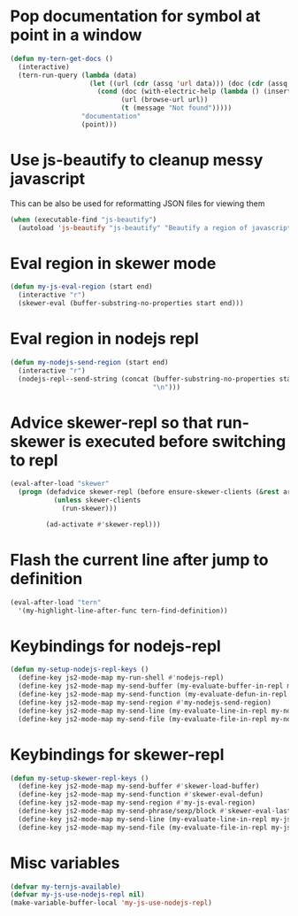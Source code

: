 * Pop documentation for symbol at point in a window
  #+begin_src emacs-lisp
    (defun my-tern-get-docs ()
      (interactive)
      (tern-run-query (lambda (data)
                        (let ((url (cdr (assq 'url data))) (doc (cdr (assq 'doc data))))
                          (cond (doc (with-electric-help (lambda () (insert doc)) "*tern-help*"))
                                (url (browse-url url))
                                (t (message "Not found")))))
                      "documentation"
                      (point)))
  #+end_src


* Use js-beautify to cleanup messy javascript
  This can be also be used for reformatting JSON files for viewing them
  #+begin_src emacs-lisp
    (when (executable-find "js-beautify")
      (autoload 'js-beautify "js-beautify" "Beautify a region of javascript using the code from jsbeautify.org" t))
  #+end_src


* Eval region in skewer mode
  #+begin_src emacs-lisp
    (defun my-js-eval-region (start end)
      (interactive "r")
      (skewer-eval (buffer-substring-no-properties start end)))
  #+end_src


* Eval region in nodejs repl
  #+begin_src emacs-lisp
    (defun my-nodejs-send-region (start end)
      (interactive "r")
      (nodejs-repl--send-string (concat (buffer-substring-no-properties start end)
                                        "\n")))
  #+end_src


* Advice skewer-repl so that run-skewer is executed before switching to repl
   #+begin_src emacs-lisp
     (eval-after-load "skewer"
       (progn (defadvice skewer-repl (before ensure-skewer-clients (&rest args))
                (unless skewer-clients
                  (run-skewer)))

              (ad-activate #'skewer-repl)))
   #+end_src


* Flash the current line after jump to definition
  #+begin_src emacs-lisp
    (eval-after-load "tern"
      '(my-highlight-line-after-func tern-find-definition))
  #+end_src


* Keybindings for nodejs-repl
   #+begin_src emacs-lisp
     (defun my-setup-nodejs-repl-keys ()
       (define-key js2-mode-map my-run-shell #'nodejs-repl)
       (define-key js2-mode-map my-send-buffer (my-evaluate-buffer-in-repl my-nodejs-eval-buffer my-nodejs-send-region))
       (define-key js2-mode-map my-send-function (my-evaluate-defun-in-repl my-nodejs-eval-defun my-nodejs-send-region))
       (define-key js2-mode-map my-send-region #'my-nodejs-send-region)
       (define-key js2-mode-map my-send-line (my-evaluate-line-in-repl my-nodejs-eval-line my-nodejs-send-region))
       (define-key js2-mode-map my-send-file (my-evaluate-file-in-repl my-nodejs-eval-file my-nodejs-send-region)))
   #+end_src


* Keybindings for skewer-repl
   #+begin_src emacs-lisp
     (defun my-setup-skewer-repl-keys ()
       (define-key js2-mode-map my-send-buffer #'skewer-load-buffer)
       (define-key js2-mode-map my-send-function #'skewer-eval-defun)
       (define-key js2-mode-map my-send-region #'my-js-eval-region)
       (define-key js2-mode-map my-send-phrase/sexp/block #'skewer-eval-last-expression)
       (define-key js2-mode-map my-send-line (my-evaluate-line-in-repl my-js-eval-line my-js-eval-region))
       (define-key js2-mode-map my-send-file (my-evaluate-file-in-repl my-js-eval-file my-js-eval-region)))
   #+end_src


* Misc variables
  #+begin_src emacs-lisp
    (defvar my-ternjs-available)
    (defvar my-js-use-nodejs-repl nil)
    (make-variable-buffer-local 'my-js-use-nodejs-repl)
  #+end_src
